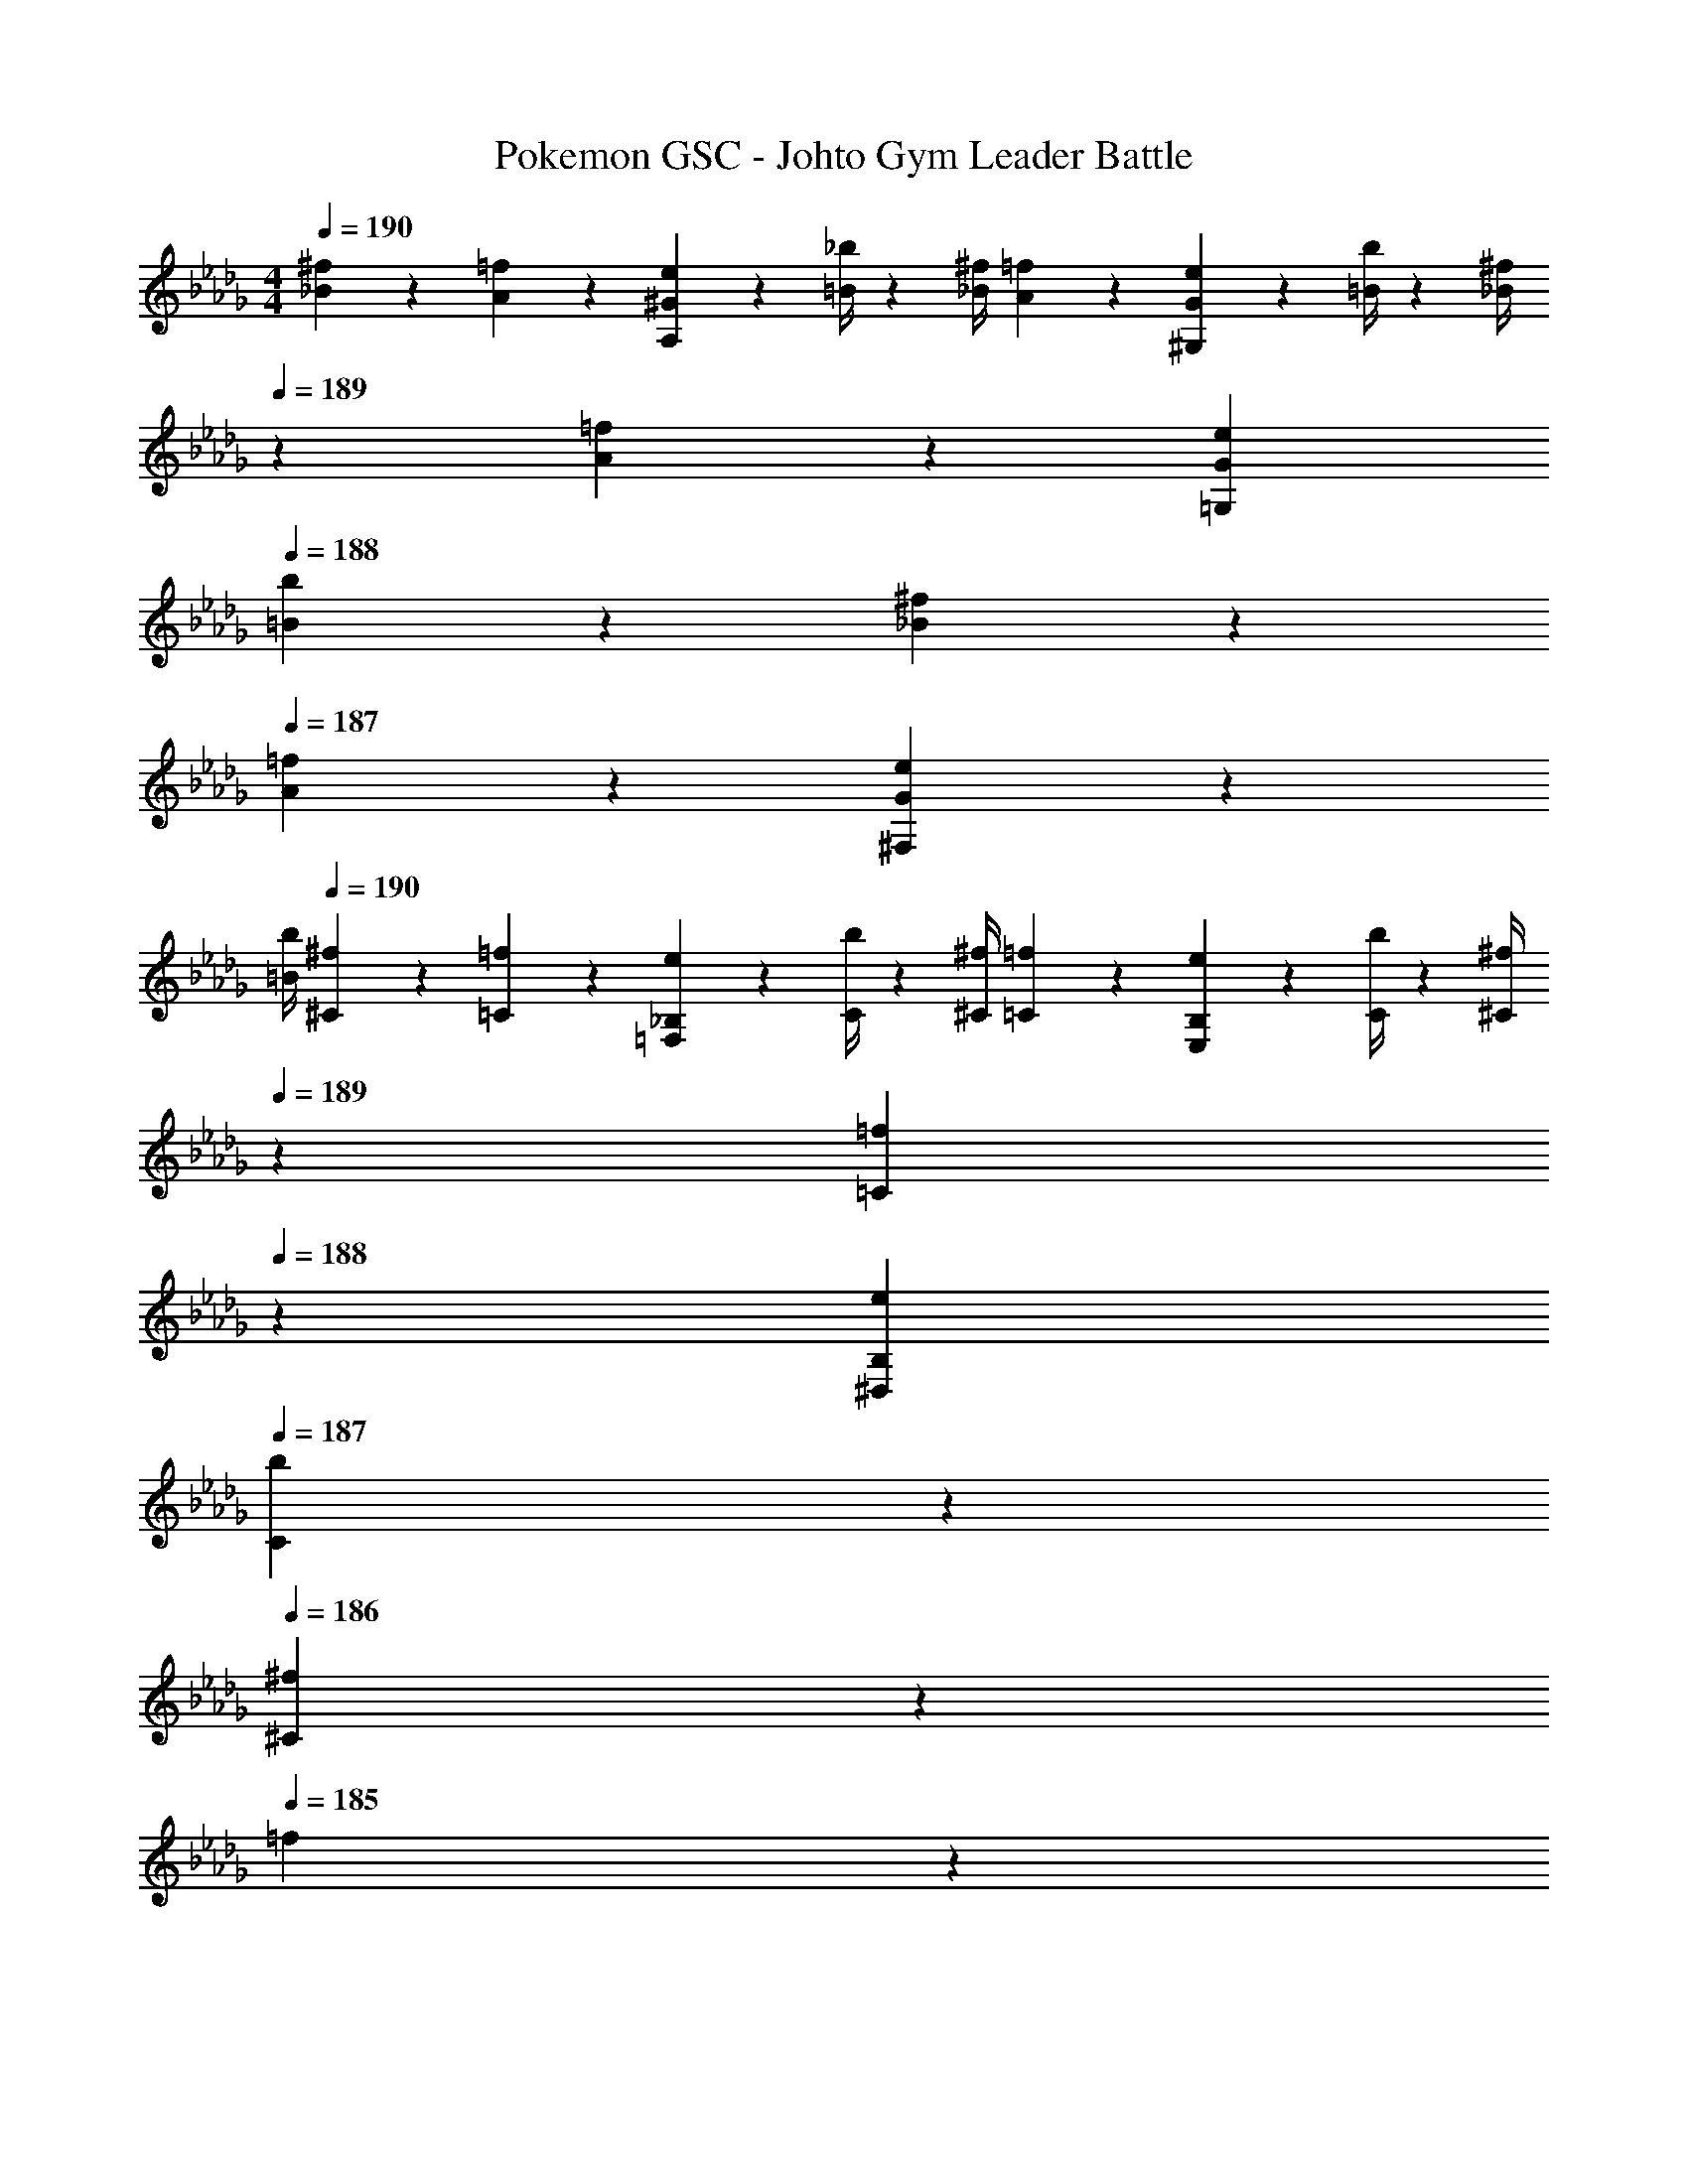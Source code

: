 X: 1
T: Pokemon GSC - Johto Gym Leader Battle
Z: ABC Generated by Starbound Composer
L: 1/4
M: 4/4
Q: 1/4=190
K: Db
[_B5/18^f5/18] z/72 [A2/9=f2/9] z5/288 [^G2/9e2/9A,13/28] z7/288 [=B/4_b/4] z/126 [z55/224_B/4^f/4] [A2/9=f2/9] z40/1241 [G2/9e2/9^G,13/28] z5/252 [=B/4b/4] z/126 [z3/14_B/4^f/4] 
Q: 1/4=189
z/36 [A2/9=f2/9] z/28 [z3/14G2/9e2/9=G,13/28] 
Q: 1/4=188
[=B2/9b2/9] z/36 [_B2/9^f2/9] z/36 
Q: 1/4=187
[A2/9=f2/9] z/36 [G2/9e2/9^F,13/28] z/36 
Q: 1/4=186
[=B/4b/4] 
Q: 1/4=190
[^f5/18^C5/18] z/72 [=f2/9=C2/9] z5/288 [e2/9_B,2/9=F,13/28] z7/288 [b/4C/4] z/126 [z55/224^f/4^C/4] [=f2/9=C2/9] z40/1241 [e2/9B,2/9E,13/28] z5/252 [b/4C/4] z/126 [z3/14^f/4^C/4] 
Q: 1/4=189
z/36 [=f2/9=C2/9] 
Q: 1/4=188
z/28 [z3/14e2/9B,2/9^D,13/28] 
Q: 1/4=187
[b2/9C2/9] z/36 
Q: 1/4=186
[^f2/9^C] z/36 
Q: 1/4=185
=f2/9 z/36 
Q: 1/4=184
[e2/9=D,13/28] z/36 
Q: 1/4=183
b/4 
[z/4A/2a/2G,,/2D/2] 
Q: 1/4=190
z9/32 G,,13/28 z9/224 F,,13/28 z/28 [_B13/28G,,13/28] z/28 ^G,,13/28 z/28 G,,13/28 [=G13/28=G,,13/28] z/28 F,,13/28 z/28 
[d/2G,,/2] z/32 D,,13/28 z9/224 F,,13/28 z/28 [A13/28G,,13/28] z/28 F,,13/28 z/28 F,,13/28 [B13/28^D,,13/28] z/28 F,,13/28 z/28 
[A/2G,,/2] z/32 G,,13/28 z9/224 F,,13/28 z/28 [B13/28G,,13/28] z/28 ^G,,13/28 z/28 G,,13/28 [G13/28=G,,13/28] z/28 F,,13/28 z/28 
[d/2G,,/2] z/32 =D,,13/28 z9/224 F,,13/28 z/28 [^d13/28G,,13/28] z/28 ^G,,13/28 z/28 G,,13/28 [c13/28F,,13/28] z/28 F,,13/28 z/28 
[=d/2=G,,/2] z/32 [D13/28G,,13/28] z9/224 [D13/28F,,13/28] z/28 [^G13/28^d13/28G,,13/28] z/28 ^G,,13/28 z/28 [G13/28G,,13/28] [c13/28=G,,13/28] z/28 [F13/28F,,13/28] z/28 
[g/2G,,/2] z/32 [D13/28D,,13/28] z9/224 [D13/28F,,13/28] z/28 [F13/28=d13/28G,,13/28] z/28 F,,13/28 z/28 [G13/28F,,13/28] [^d13/28^D,,13/28] z/28 [F13/28F,,13/28] z/28 
[=d/2G,,/2] z/32 [D13/28G,,13/28] z9/224 [D13/28F,,13/28] z/28 [G13/28^d13/28G,,13/28] z/28 ^G,,13/28 z/28 [G13/28G,,13/28] [c13/28=G,,13/28] z/28 [F13/28F,,13/28] z/28 
[=G/2g/2G,,/2] z/32 [D13/28=D,,13/28] z9/224 [D13/28F,,13/28] z/28 [^G13/28^g13/28^G,,13/28] z/28 [z3/14=G,,13/28] 
Q: 1/4=189
z/4 
Q: 1/4=188
z/28 [z3/14G13/28C,13/28] 
Q: 1/4=187
z/4 
Q: 1/4=186
[z/4F13/28^f13/28_B,,13/28] 
Q: 1/4=185
z/4 
Q: 1/4=184
[z/4^G,,13/28] 
Q: 1/4=183
A/4 
Q: 1/4=190
[D,/2D3/2B2] z/32 G,13/28 z9/224 D,13/28 z/28 [G,13/28=G3/2] z/28 [=d13/28D,13/28] z/28 [c13/28G,13/28] [B13/28F13/28D,13/28] z/28 [c13/28G13/28G,13/28] z/28 
[D,/2^G29/28^c2] z/32 G,13/28 z9/224 [D,13/28=G] z/28 G,13/28 z/28 [=f13/28D,13/28F] z/28 [^d13/28G,13/28] [c13/28D,13/28G] z/28 [d13/28G,13/28] z/28 
[^C,/2f3^G3] z/32 ^G,13/28 z9/224 C,13/28 z/28 G,13/28 z/28 [z3/14C,13/28] 
Q: 1/4=189
z2/7 [z3/14G,13/28] 
Q: 1/4=188
z/4 [z/4d7/18=G7/18C,13/28] 
Q: 1/4=187
z/4 [z/4G,13/28] 
Q: 1/4=186
z/4 
Q: 1/4=190
[C,/2g3c3] z/32 G,13/28 z9/224 C,13/28 z/28 G,13/28 z/28 [z3/14C,13/28] 
Q: 1/4=189
z/4 
Q: 1/4=188
z/28 [z3/14B,13/28] 
Q: 1/4=187
z/4 
Q: 1/4=186
[z/4f7/18=c7/18A,13/28] 
Q: 1/4=185
z/4 
Q: 1/4=184
[z/4G,13/28] 
Q: 1/4=183
z/4 
[z/4D,/2D3/2B2] 
Q: 1/4=190
z9/32 =G,13/28 z9/224 D,13/28 z/28 [G,13/28G3/2] z/28 [=d13/28D,13/28] z/28 [c13/28G,13/28] [B13/28F13/28D,13/28] z/28 [c13/28G13/28G,13/28] z/28 
[D,/2^G29/28^c2] z/32 G,13/28 z9/224 [D,13/28=G] z/28 G,13/28 z/28 [f13/28D,13/28F] z/28 [^d13/28G,13/28] [c13/28D,13/28G] z/28 [d13/28G,13/28] z/28 
[C,/2^G2c8] z/32 ^G,13/28 z9/224 C,13/28 z/28 G,13/28 z/28 [z3/14C,13/28=G63/32] 
Q: 1/4=189
z/4 
Q: 1/4=188
z/28 [z3/14G,13/28] 
Q: 1/4=187
z/4 
Q: 1/4=186
[z/4C,13/28] 
Q: 1/4=185
z/4 
Q: 1/4=184
[z/4G,13/28] 
Q: 1/4=183
z/4 
[z/4C,/2F2] 
Q: 1/4=190
z9/32 G,13/28 z9/224 C,13/28 z/28 G,13/28 z/28 [C,13/28^D63/32] z/28 G,13/28 C,13/28 z/28 G,13/28 z/28 
[z17/32F3/2=C4] F,13/28 z9/224 B,13/28 z/28 [=C,13/28D3/2] z/28 ^D,13/28 z/28 F,13/28 [G,13/28F] z/28 B,13/28 z/28 
[=D/2C,/2=c3/2] z/32 [E13/28=G,13/28] z9/224 [F13/28C,13/28] z/28 [G,13/28FB3/2] z/28 C,13/28 z/28 [G13/28G,13/28] [C,13/28c^D] z/28 G,13/28 z127/224 
^G,13/28 z9/224 ^C,13/28 z/28 [G,13/28C3/2] z/28 C,13/28 z/28 G,13/28 [C,13/28^C] z/28 G,13/28 z/28 [G/2B,,/2^c3/2] z/32 
[^G13/28F,13/28] z9/224 [B13/28B,,13/28] z/28 [F,13/28B=c3/2] z/28 [z3/14B,,13/28] 
Q: 1/4=189
z2/7 [z3/14B13/28=G,13/28] 
Q: 1/4=188
z/4 [z/4G13/28^G,13/28^c] 
Q: 1/4=187
z/4 [z/4F13/28F,13/28] 
Q: 1/4=186
z/4 
Q: 1/4=190
[=C,/2=G2=c4] z/32 
=G,13/28 z9/224 C,13/28 z/28 G,13/28 z/28 [z3/14C,13/28F] 
Q: 1/4=189
z/4 
Q: 1/4=188
z/28 [z3/14G,13/28] 
Q: 1/4=187
z/4 
Q: 1/4=186
[z/4E13/28C,13/28] 
Q: 1/4=185
z/4 
Q: 1/4=184
[z/4C13/28G,13/28] 
Q: 1/4=183
z/4 [z/4C,/2e4=C4] 
Q: 1/4=190
z9/32 
G,13/28 z9/224 C,13/28 z/28 G,13/28 z/28 C,13/28 z/28 G,13/28 C,13/28 z/28 G,13/28 z/28 [F/2^C,/2^C4] z/32 
^G,13/28 z9/224 C,13/28 z/28 [F13/28G,13/28] z/28 C,13/28 z/28 G,13/28 [F13/28C,13/28] z/28 G,13/28 z/28 [F/2B,,/2B,2] z/32 
F,13/28 z9/224 B,,13/28 z/28 [F13/28F,13/28] z/28 [z3/14B,,13/28C47/32] 
Q: 1/4=189
z2/7 [z3/14F,13/28] 
Q: 1/4=188
z/4 [z/4F13/28B,,13/28] 
Q: 1/4=187
z/4 [z/4D13/28^G13/28F,13/28] 
Q: 1/4=186
z/4 
Q: 1/4=190
[E/2=C,/2=C4] z/32 
=G,13/28 z9/224 C,13/28 z/28 [E13/28G,13/28] z/28 [z3/14C,13/28] 
Q: 1/4=189
z/4 
Q: 1/4=188
z/28 [z3/14G,13/28] 
Q: 1/4=187
z/4 
Q: 1/4=186
[z/4E13/28C,13/28] 
Q: 1/4=185
z/4 
Q: 1/4=184
[z/4^C13/28G,13/28] 
Q: 1/4=183
z/4 [z/4C,/2=C4] 
Q: 1/4=190
z9/32 
G,13/28 z9/224 C,13/28 z/28 [E13/28G,13/28] z/28 F,13/28 z/28 E,13/28 [E13/28F,13/28] z/28 G,13/28 z/28 [F/2^C,/2^c4] z/32 
^G,13/28 z9/224 C,13/28 z/28 [E13/28G,13/28] z/28 [F13/28C,13/28] z/28 [G13/28G,13/28] [F13/28C,13/28] z/28 [C13/28G,13/28] z/28 [F/2B,,/2B2] z/32 
[C13/28F,13/28] z9/224 B,,13/28 z/28 [F13/28F,13/28] z/28 [z3/14B,,13/28c47/32] 
Q: 1/4=189
z2/7 [z3/14E13/28F,13/28] 
Q: 1/4=188
z/4 [z/4F13/28B,,13/28] 
Q: 1/4=187
z/4 [z/4d13/28=G13/28F,13/28] 
Q: 1/4=186
z/4 
Q: 1/4=190
[E/2=C,/2=c4] z/32 
[F13/28=G,13/28] z9/224 C,13/28 z/28 [E13/28G,13/28] z/28 [z3/14C,13/28] 
Q: 1/4=189
z2/7 [z3/14F13/28G,13/28] 
Q: 1/4=188
z/4 [z/4E13/28C,13/28] 
Q: 1/4=187
z/4 [z/4F13/28G,13/28] 
Q: 1/4=186
z/4 
Q: 1/4=190
[G/2C,/2e4] z/32 
[C13/28G,13/28] z9/224 C,13/28 z/28 [G13/28C13/28] z/28 [z3/14G,13/28] 
Q: 1/4=189
z/4 
Q: 1/4=188
z/28 [z3/14c13/28F,13/28] 
Q: 1/4=187
z/4 
Q: 1/4=186
[z/4G13/28E,13/28] 
Q: 1/4=185
z/4 
Q: 1/4=184
[z/4C13/28G,13/28] 
Q: 1/4=183
z/4 [z/4F/2f/2C,/2] 
Q: 1/4=190
z9/32 
G,13/28 z9/224 C13/28 z/28 [F13/28f13/28C,13/28] z/28 G,13/28 z/28 C13/28 [F13/28f13/28C,] z15/28 [^F/2^f/2^C,/2] z/32 
^G,13/28 z9/224 ^C13/28 z/28 [F13/28f13/28C,13/28] z/28 G,13/28 z/28 C13/28 [F13/28f13/28C,] z15/28 [G/2=g/2=D,/2] z/32 
A,13/28 z9/224 =D13/28 z/28 [G13/28g13/28D,13/28] z/28 A,13/28 z/28 D13/28 [G13/28g13/28D,] z15/28 [^G/2^g/2^D,/2] z/32 
B,13/28 z9/224 ^D13/28 z/28 [G13/28g13/28D,13/28] z/28 B,13/28 z/28 D13/28 [G13/28g13/28D,] z15/28 [z17/32=C,5/9=G4c4] 
[z113/224=G,15/28] [z/2=C15/28] [z/2C,15/28] [z/2G,15/28] [z13/28C15/28] [z/2C,15/28] [z/2G,15/28] [z17/32^C,5/9^G4^c4] 
[z113/224^G,15/28] [z/2^C15/28] [z/2C,15/28] [z3/14G,15/28] 
Q: 1/4=189
z/4 
Q: 1/4=188
z/28 [z3/14C15/28] 
Q: 1/4=187
z/4 
Q: 1/4=186
[z/4C,15/28] 
Q: 1/4=185
z/4 
Q: 1/4=184
[z/4G,15/28] 
Q: 1/4=183
z/4 [z/4=D,5/9A2=d4] 
Q: 1/4=190
z9/32 
[z113/224A,15/28] [z/2=D15/28] [z/2D,15/28] [B13/28A,15/28] z/28 [A13/28D15/28] [G13/28D,15/28] z/28 [A13/28A,15/28] z/28 [z17/32^D,5/9B2^d111/32] 
[z113/224B,15/28] [z/2^D15/28] [z/2D,15/28] [=B13/28B,15/28] z/28 [_B13/28D15/28] [A13/28D,15/28] z/28 [f2/9G13/28B,15/28] z/36 =g/4 [z17/32D,5/9^g2=c2] 
[z113/224G,15/28] [z/2D,15/28] [z/2G,15/28] [z3/14a13/28D,15/28^c] 
Q: 1/4=189
z2/7 [z3/14g13/28G,15/28] 
Q: 1/4=188
z/4 [z/4f13/28D,15/28=c] 
Q: 1/4=187
z/4 [z/4a13/28G,15/28] 
Q: 1/4=186
z/4 
Q: 1/4=190
[z17/32G5/9D,5/9g17/16] 
[z113/224c15/28G,15/28] [z/2G15/28D,15/28c'29/28] [z/2d15/28C15/28] [z3/14G15/28D,15/28a29/28] 
Q: 1/4=189
z2/7 [z3/14^c15/28A,15/28] 
Q: 1/4=188
z/4 [z/4G15/28D,15/28g29/28] 
Q: 1/4=187
z/4 [z/4=c15/28G,15/28] 
Q: 1/4=186
z/4 
Q: 1/4=190
[z17/32D,5/9^d'17/16d17/16] 
[z113/224G,15/28] [z/2D,15/28g29/28G29/28] [z/2G,15/28] [z3/14D,15/28d'29/28d29/28] 
Q: 1/4=189
z2/7 [z3/14G,15/28] 
Q: 1/4=188
z/4 [z/4D,15/28g29/28G29/28] 
Q: 1/4=187
z/4 [z/4G,15/28] 
Q: 1/4=186
z/4 
Q: 1/4=190
[d'/2D,5/9d17/16] z/32 
[^c'13/28G,15/28] z9/224 [=c'13/28D,15/28G29/28] z/28 [^c'13/28G,15/28] z/28 [z3/14=c'13/28D,15/28d29/28] 
Q: 1/4=189
z2/7 [z3/14a13/28A,15/28] 
Q: 1/4=188
z/4 [z/4g13/28G,15/28G23/24] 
Q: 1/4=187
z/4 [z/4f13/28^F,15/28] 
Q: 1/4=186
z/4 
Q: 1/4=190
[z17/32C,5/9d2G2] 
[z113/224F,15/28] [z/2C,15/28] [z/2F,15/28] [z3/14e13/28C,15/28A] 
Q: 1/4=189
z2/7 [z3/14d13/28F,15/28] 
Q: 1/4=188
z/4 [z/4^c13/28C,15/28G] 
Q: 1/4=187
z/4 [z/4e13/28F,15/28] 
Q: 1/4=186
z/4 
Q: 1/4=190
[z17/32D5/9C,5/9d17/16] 
[z113/224G15/28F,15/28] [z/2D15/28C,15/28g29/28] [z/2=c15/28C15/28] [z3/14D15/28C,15/28e29/28] 
Q: 1/4=189
z2/7 [z3/14A15/28A,15/28] 
Q: 1/4=188
z/4 [z/4D15/28C,15/28] 
Q: 1/4=187
z/4 [z/4G15/28G,15/28] 
Q: 1/4=186
z/4 
Q: 1/4=190
[^c/28C,5/9g17/16] z111/224 
[z113/224F,15/28] [c/28C,15/28G29/28] z13/28 [z/2F,15/28] [c/28C,15/28g29/28] z5/28 
Q: 1/4=189
z2/7 [z3/14F,15/28] 
Q: 1/4=188
z/4 [c/28C,15/28G23/24] z3/14 
Q: 1/4=187
z/4 [z/4F,15/28] 
Q: 1/4=186
z/4 
Q: 1/4=190
[a/2C,5/9G17/16] z/32 
[g13/28F,15/28] z9/224 [f13/28C,15/28C29/28] z/28 [e13/28F,15/28] z/28 [C,3/7d13/28G29/28] z/14 [e13/28C,15/28] [d13/28D,15/28C29/28] z/28 [c13/28=F,15/28] z/28 [z17/32D,5/9=B2d2] 
[z113/224G,15/28] [z/2D,15/28] [z/2G,15/28] [z3/14D,15/28A63/32c63/32] 
Q: 1/4=189
z/4 
Q: 1/4=188
z/28 [z3/14G,15/28] 
Q: 1/4=187
z/4 
Q: 1/4=186
[z/4D,15/28] 
Q: 1/4=185
z/4 
Q: 1/4=184
[z/4G,15/28] 
Q: 1/4=183
z/4 [z/4D,5/9G2B2] 
Q: 1/4=190
z9/32 
[z113/224G,15/28] [z/2D,15/28] [z/2G,15/28] [z/2D,15/28F63/32A63/32] [z13/28G,15/28] [z/2A,15/28] [z/2C15/28] [z17/32D,5/9A29/28] 
[z113/224G,15/28] [d/28D,15/28g29/28] z13/28 [z/2A,15/28] [z/2D,15/28cd29/28] [z13/28=B,15/28] [z/2D,15/28ea29/28] [z/2C15/28] [g13/28d13/28G,5/9] z15/224 
[g3/7d3/7D,15/28] z17/224 [g3/7d3/7^F,15/28] z/14 [g3/7d3/7G,15/28] z/14 [z3/14g3/7d3/7A,3/7] 
Q: 1/4=189
z2/7 [z3/14g3/7d3/7A,15/28] 
Q: 1/4=188
z/4 [z/4g3/7d3/7G,15/28] 
Q: 1/4=187
z/4 [z/4g3/7d3/7F,15/28] 
Q: 1/4=186
z/4 
Q: 1/4=190
[z17/32g5/9d5/9G,5/9] 
[z113/224D,15/28] [z/2F,15/28] [z/2G,15/28] [z3/14F,3/7] 
Q: 1/4=189
z2/7 [z3/14F,15/28] 
Q: 1/4=188
z/4 [z/4E,15/28] 
Q: 1/4=187
z/4 [z/4F,15/28] 
Q: 1/4=186
z/4 
Q: 1/4=190
[z17/32=F,5/9=F4=C4] 
[z113/224=C,15/28] [z/2D,15/28] [z/2F,15/28] ^F,3/7 z/14 [z13/28F,15/28] [z/2=F,15/28] [z/2D,15/28] [z17/32F,5/9=c4F4] 
[z113/224C,15/28] [z/2D,15/28] [z/2F,15/28] D,3/7 z/14 [z13/28D,15/28] [z/2^C,15/28] [z/2D,15/28] [z17/32F,5/9B4E4] 
[z113/224=C,15/28] [z/2D,15/28] [z/2F,15/28] ^F,3/7 z/14 [z13/28F,15/28] [z/2=F,15/28] [z/2D,15/28] [z17/32F,5/9=G15/4D4] 
[z113/224C,15/28] [z/2D,15/28] [z/2F,15/28] [z3/14D,15/28] 
Q: 1/4=189
z2/7 [z3/14G,15/28] 
Q: 1/4=188
z/4 [z/4F,15/28] 
Q: 1/4=187
z/4 [z/4^F,15/28] 
Q: 1/4=186
A/4 
Q: 1/4=190
[z17/32=D,5/9=D3/2_B2] 
[z113/224=G,15/28] [z/2D,15/28] [z/2G,15/28G3/2] [=d13/28D,15/28] z/28 [c13/28G,15/28] [B13/28F13/28D,15/28] z/28 [c13/28G13/28G,15/28] z/28 [z17/32D,5/9^G29/28^c2] 
[z113/224G,15/28] [z/2D,15/28=G] [z/2G,15/28] [=f13/28D,15/28F] z/28 [^d13/28G,15/28] [c13/28D,15/28G] z/28 [d13/28G,15/28] z/28 [z17/32^C,5/9f3^G3] 
[z113/224^G,15/28] [z/2C,15/28] [z/2G,15/28] [z3/14C,15/28] 
Q: 1/4=189
z2/7 [z3/14G,15/28] 
Q: 1/4=188
z/4 [z/4d7/18=G7/18C,15/28] 
Q: 1/4=187
z/4 [z/4G,15/28] 
Q: 1/4=186
z/4 
Q: 1/4=190
[z17/32C,5/9g3c3] 
[z113/224G,15/28] [z/2C,15/28] [z/2G,15/28] [z3/14C,15/28] 
Q: 1/4=189
z/4 
Q: 1/4=188
z/28 [z3/14_B,15/28] 
Q: 1/4=187
z/4 
Q: 1/4=186
[z/4f7/18=c7/18A,15/28] 
Q: 1/4=185
z/4 
Q: 1/4=184
[z/4G,15/28] 
Q: 1/4=183
z/4 [z/4D,5/9D3/2B2] 
Q: 1/4=190
z9/32 
[z113/224=G,15/28] [z/2D,15/28] [z/2G,15/28G3/2] [=d13/28D,15/28] z/28 [c13/28G,15/28] [B13/28F13/28D,15/28] z/28 [c13/28G13/28G,15/28] z/28 [z17/32D,5/9^G29/28^c2] 
[z113/224G,15/28] [z/2D,15/28=G] [z/2G,15/28] [f13/28D,15/28F] z/28 [^d13/28G,15/28] [c13/28D,15/28G] z/28 [d13/28G,15/28] z/28 [z17/32C,5/9^G2c8] 
[z113/224^G,15/28] [z/2C,15/28] [z/2G,15/28] [z3/14C,15/28=G63/32] 
Q: 1/4=189
z/4 
Q: 1/4=188
z/28 [z3/14G,15/28] 
Q: 1/4=187
z/4 
Q: 1/4=186
[z/4C,15/28] 
Q: 1/4=185
z/4 
Q: 1/4=184
[z/4G,15/28] 
Q: 1/4=183
z/4 [z/4C,5/9F2] 
Q: 1/4=190
z9/32 
[z113/224G,15/28] [z/2C,15/28] [z/2G,15/28] [z/2C,15/28^D63/32] [z13/28G,15/28] [z/2C,15/28] [z/2G,15/28] [z17/32F3/2C4] 
[z113/224=F,15/28] [z/2B,15/28] [z/2=C,15/28D3/2] [z/2^D,15/28] [z13/28F,15/28] [z/2G,15/28F] [z/2B,15/28] [=D/2C,5/9=c3/2] z/32 
[E13/28=G,15/28] z9/224 [F13/28C,15/28] z/28 [z/2G,15/28FB3/2] [z/2C,15/28] [G13/28G,15/28] [z/2C,15/28c^D] G,15/28 z111/224 
[z113/224^G,15/28] [z/2^C,15/28] [z/2G,15/28C3/2] [z/2C,15/28] [z13/28G,15/28] [z/2C,15/28^C] [z/2G,15/28] [G/2B,,5/9^c3/2] z/32 
[^G13/28F,15/28] z9/224 [B13/28B,,15/28] z/28 [z/2F,15/28B=c3/2] [z3/14B,,15/28] 
Q: 1/4=189
z2/7 [z3/14B13/28=G,15/28] 
Q: 1/4=188
z/4 [z/4G13/28^G,15/28^c] 
Q: 1/4=187
z/4 [z/4F13/28F,15/28] 
Q: 1/4=186
z/4 
Q: 1/4=190
[z17/32=C,5/9=G2=c4] 
[z113/224=G,15/28] [z/2C,15/28] [z/2G,15/28] [z3/14C,15/28F] 
Q: 1/4=189
z/4 
Q: 1/4=188
z/28 [z3/14G,15/28] 
Q: 1/4=187
z/4 
Q: 1/4=186
[z/4E13/28C,15/28] 
Q: 1/4=185
z/4 
Q: 1/4=184
[z/4C13/28G,15/28] 
Q: 1/4=183
z/4 [z/4C,5/9e4=C4] 
Q: 1/4=190
z9/32 
[z113/224G,15/28] [z/2C,15/28] [z/2G,15/28] [z/2C,15/28] [z13/28G,15/28] [z/2C,15/28] [z/2G,15/28] [F/2^C,5/9^C4] z/32 
[z113/224^G,15/28] [z/2C,15/28] [F13/28G,15/28] z/28 [z/2C,15/28] [z13/28G,15/28] [F13/28C,15/28] z/28 [z/2G,15/28] [F/2B,,5/9B,2] z/32 
[z113/224F,15/28] [z/2B,,15/28] [F13/28F,15/28] z/28 [z3/14B,,15/28C47/32] 
Q: 1/4=189
z2/7 [z3/14F,15/28] 
Q: 1/4=188
z/4 [z/4F13/28B,,15/28] 
Q: 1/4=187
z/4 [z/4D13/28^G13/28F,15/28] 
Q: 1/4=186
z/4 
Q: 1/4=190
[E/2=C,5/9=C4] z/32 
[z113/224=G,15/28] [z/2C,15/28] [E13/28G,15/28] z/28 [z3/14C,15/28] 
Q: 1/4=189
z/4 
Q: 1/4=188
z/28 [z3/14G,15/28] 
Q: 1/4=187
z/4 
Q: 1/4=186
[z/4E13/28C,15/28] 
Q: 1/4=185
z/4 
Q: 1/4=184
[z/4^C13/28G,15/28] 
Q: 1/4=183
z/4 [z/4C,5/9=C4] 
Q: 1/4=190
z9/32 
[z113/224G,15/28] [z/2C,15/28] [E13/28G,15/28] z/28 [z/2F,15/28] [z13/28E,15/28] [E13/28F,15/28] z/28 [z/2G,15/28] [F/2^C,5/9^c4] z/32 
[z113/224^G,15/28] [z/2C,15/28] [E13/28G,15/28] z/28 [F13/28C,15/28] z/28 [G13/28G,15/28] [F13/28C,15/28] z/28 [C13/28G,15/28] z/28 [F/2B,,5/9B2] z/32 
[C13/28F,15/28] z9/224 [z/2B,,15/28] [F13/28F,15/28] z/28 [z3/14B,,15/28c47/32] 
Q: 1/4=189
z2/7 [z3/14E13/28F,15/28] 
Q: 1/4=188
z/4 [z/4F13/28B,,15/28] 
Q: 1/4=187
z/4 [z/4d13/28=G13/28F,15/28] 
Q: 1/4=186
z/4 
Q: 1/4=190
[E/2=C,5/9=c4] z/32 
[F13/28=G,15/28] z9/224 [z/2C,15/28] [E13/28G,15/28] z/28 [z3/14C,15/28] 
Q: 1/4=189
z2/7 [z3/14F13/28G,15/28] 
Q: 1/4=188
z/4 [z/4E13/28C,15/28] 
Q: 1/4=187
z/4 [z/4F13/28G,15/28] 
Q: 1/4=186
z/4 
Q: 1/4=190
[G/2C,5/9e4] z/32 
[C13/28G,15/28] z9/224 [z/2C,15/28] [G13/28C15/28] z/28 [z3/14G,15/28] 
Q: 1/4=189
z/4 
Q: 1/4=188
z/28 [z3/14c13/28F,15/28] 
Q: 1/4=187
z/4 
Q: 1/4=186
[z/4G13/28E,15/28] 
Q: 1/4=185
z/4 
Q: 1/4=184
[z/4C13/28G,15/28] 
Q: 1/4=183
z/4 [z/4F/2f/2C,5/9] 
Q: 1/4=190
z9/32 
[z113/224G,15/28] [z/2C15/28] [F13/28f13/28C,15/28] z/28 [z/2G,15/28] [z13/28C15/28] [F13/28f13/28C,] z15/28 [^F/2^f/2^C,/2] z/32 
^G,13/28 z9/224 ^C13/28 z/28 [F13/28f13/28C,13/28] z/28 G,13/28 z/28 C13/28 [F13/28f13/28C,] z15/28 [G/2=g/2=D,/2] z/32 
A,13/28 z9/224 =D13/28 z/28 [G13/28g13/28D,13/28] z/28 A,13/28 z/28 D13/28 [G13/28g13/28D,] z15/28 [^G/2^g/2^D,/2] z/32 
B,13/28 z9/224 ^D13/28 z/28 [G13/28g13/28D,13/28] z/28 B,13/28 z/28 D13/28 [G13/28g13/28D,] z15/28 [z17/32=C,5/9=G4c4] 
[z113/224=G,15/28] [z/2=C15/28] [z/2C,15/28] [z/2G,15/28] [z13/28C15/28] [z/2C,15/28] [z/2G,15/28] [z17/32^C,5/9^G4^c4] 
[z113/224^G,15/28] [z/2^C15/28] [z/2C,15/28] [z3/14G,15/28] 
Q: 1/4=189
z/4 
Q: 1/4=188
z/28 [z3/14C15/28] 
Q: 1/4=187
z/4 
Q: 1/4=186
[z/4C,15/28] 
Q: 1/4=185
z/4 
Q: 1/4=184
[z/4G,15/28] 
Q: 1/4=183
z/4 [z/4=D,5/9A2=d4] 
Q: 1/4=190
z9/32 
[z113/224A,15/28] [z/2=D15/28] [z/2D,15/28] [B13/28A,15/28] z/28 [A13/28D15/28] [G13/28D,15/28] z/28 [A13/28A,15/28] z/28 [z17/32^D,5/9B2^d111/32] 
[z113/224B,15/28] [z/2^D15/28] [z/2D,15/28] [=B13/28B,15/28] z/28 [_B13/28D15/28] [A13/28D,15/28] z/28 [f2/9G13/28B,15/28] z/36 =g/4 [z17/32D,5/9^g2=c2] 
[z113/224G,15/28] [z/2D,15/28] [z/2G,15/28] [z3/14a13/28D,15/28^c] 
Q: 1/4=189
z2/7 [z3/14g13/28G,15/28] 
Q: 1/4=188
z/4 [z/4f13/28D,15/28=c] 
Q: 1/4=187
z/4 [z/4a13/28G,15/28] 
Q: 1/4=186
z/4 
Q: 1/4=190
[z17/32G5/9D,5/9g17/16] 
[z113/224c15/28G,15/28] [z/2G15/28D,15/28c'29/28] [z/2d15/28C15/28] [z3/14G15/28D,15/28a29/28] 
Q: 1/4=189
z2/7 [z3/14^c15/28A,15/28] 
Q: 1/4=188
z/4 [z/4G15/28D,15/28g29/28] 
Q: 1/4=187
z/4 [z/4=c15/28G,15/28] 
Q: 1/4=186
z/4 
Q: 1/4=190
[z17/32D,5/9d'17/16d17/16] 
[z113/224G,15/28] [z/2D,15/28g29/28G29/28] [z/2G,15/28] [z3/14D,15/28d'29/28d29/28] 
Q: 1/4=189
z2/7 [z3/14G,15/28] 
Q: 1/4=188
z/4 [z/4D,15/28g29/28G29/28] 
Q: 1/4=187
z/4 [z/4G,15/28] 
Q: 1/4=186
z/4 
Q: 1/4=190
[d'/2D,5/9d17/16] z/32 
[^c'13/28G,15/28] z9/224 [=c'13/28D,15/28G29/28] z/28 [^c'13/28G,15/28] z/28 [z3/14=c'13/28D,15/28d29/28] 
Q: 1/4=189
z2/7 [z3/14a13/28A,15/28] 
Q: 1/4=188
z/4 [z/4g13/28G,15/28G23/24] 
Q: 1/4=187
z/4 [z/4f13/28^F,15/28] 
Q: 1/4=186
z/4 
Q: 1/4=190
[z17/32C,5/9d2G2] 
[z113/224F,15/28] [z/2C,15/28] [z/2F,15/28] [z3/14e13/28C,15/28A] 
Q: 1/4=189
z2/7 [z3/14d13/28F,15/28] 
Q: 1/4=188
z/4 [z/4^c13/28C,15/28G] 
Q: 1/4=187
z/4 [z/4e13/28F,15/28] 
Q: 1/4=186
z/4 
Q: 1/4=190
[z17/32D5/9C,5/9d17/16] 
[z113/224G15/28F,15/28] [z/2D15/28C,15/28g29/28] [z/2=c15/28C15/28] [z3/14D15/28C,15/28e29/28] 
Q: 1/4=189
z2/7 [z3/14A15/28A,15/28] 
Q: 1/4=188
z/4 [z/4D15/28C,15/28] 
Q: 1/4=187
z/4 [z/4G15/28G,15/28] 
Q: 1/4=186
z/4 
Q: 1/4=190
[^c/28C,5/9g17/16] z111/224 
[z113/224F,15/28] [c/28C,15/28G29/28] z13/28 [z/2F,15/28] [c/28C,15/28g29/28] z5/28 
Q: 1/4=189
z2/7 [z3/14F,15/28] 
Q: 1/4=188
z/4 [c/28C,15/28G23/24] z3/14 
Q: 1/4=187
z/4 [z/4F,15/28] 
Q: 1/4=186
z/4 
Q: 1/4=190
[a/2C,5/9G17/16] z/32 
[g13/28F,15/28] z9/224 [f13/28C,15/28C29/28] z/28 [e13/28F,15/28] z/28 [C,3/7d13/28G29/28] z/14 [e13/28C,15/28] [d13/28D,15/28C29/28] z/28 [c13/28=F,15/28] z/28 [z17/32D,5/9=B2d2] 
[z113/224G,15/28] [z/2D,15/28] [z/2G,15/28] [z3/14D,15/28A63/32c63/32] 
Q: 1/4=189
z/4 
Q: 1/4=188
z/28 [z3/14G,15/28] 
Q: 1/4=187
z/4 
Q: 1/4=186
[z/4D,15/28] 
Q: 1/4=185
z/4 
Q: 1/4=184
[z/4G,15/28] 
Q: 1/4=183
z/4 [z/4D,5/9G2B2] 
Q: 1/4=190
z9/32 
[z113/224G,15/28] [z/2D,15/28] [z/2G,15/28] [z/2D,15/28F63/32A63/32] [z13/28G,15/28] [z/2A,15/28] [z/2C15/28] [z17/32D,5/9A29/28] 
[z113/224G,15/28] [d/28D,15/28g29/28] z13/28 [z/2A,15/28] [z/2D,15/28cd29/28] [z13/28=B,15/28] [z/2D,15/28ea29/28] [z/2C15/28] [g13/28d13/28G,5/9] z15/224 
[g3/7d3/7D,15/28] z17/224 [g3/7d3/7^F,15/28] z/14 [g3/7d3/7G,15/28] z/14 [z3/14g3/7d3/7A,3/7] 
Q: 1/4=189
z2/7 [z3/14g3/7d3/7A,15/28] 
Q: 1/4=188
z/4 [z/4g3/7d3/7G,15/28] 
Q: 1/4=187
z/4 [z/4g3/7d3/7F,15/28] 
Q: 1/4=186
z/4 
Q: 1/4=190
[z17/32g5/9d5/9G,5/9] 
[z113/224D,15/28] [z/2F,15/28] [z/2G,15/28] [z3/14F,3/7] 
Q: 1/4=189
z2/7 [z3/14F,15/28] 
Q: 1/4=188
z/4 [z/4E,15/28] 
Q: 1/4=187
z/4 [z/4F,15/28] 
Q: 1/4=186
z/4 
Q: 1/4=190
[z17/32=F,5/9=F4=C4] 
[z113/224=C,15/28] [z/2D,15/28] [z/2F,15/28] ^F,3/7 z/14 [z13/28F,15/28] [z/2=F,15/28] [z/2D,15/28] [z17/32F,5/9=c4F4] 
[z113/224C,15/28] [z/2D,15/28] [z/2F,15/28] D,3/7 z/14 [z13/28D,15/28] [z/2^C,15/28] [z/2D,15/28] [z17/32F,5/9B4E4] 
[z113/224=C,15/28] [z/2D,15/28] [z/2F,15/28] ^F,3/7 z/14 [z13/28F,15/28] [z/2=F,15/28] [z/2D,15/28] [z17/32F,5/9=G15/4D4] 
[z113/224C,15/28] [z/2D,15/28] [z/2F,15/28] [z/2D,15/28] [z13/28G,15/28] [z/2F,15/28] [z/4^F,15/28] A/4 
